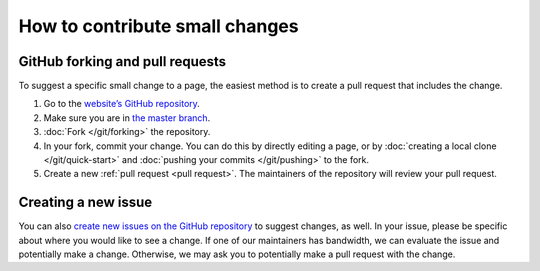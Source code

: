 ===============================
How to contribute small changes
===============================

GitHub forking and pull requests
================================

To suggest a specific small change to a page, the easiest 
method is to create a pull request that includes the change.

1.  Go to the `website’s GitHub repository <https://github.com/DeisData/deisdata.github.io>`__.
2.  Make sure you are in `the master branch <https://github.com/DeisData/deisdata.github.io/tree/master>`__.
3.  :doc:`Fork </git/forking>` the repository.
4.  In your fork, commit your change. You can do this by 
    directly editing a page, or by :doc:`creating a local clone </git/quick-start>`
    and :doc:`pushing your commits </git/pushing>` to the fork. 
5.  Create a new :ref:`pull request <pull request>`. The maintainers of the repository 
    will review your pull request. 


Creating a new issue
====================

You can also `create new issues on the GitHub repository <https://github.com/DeisData/deisdata.github.io/issues>`__ 
to suggest changes, as well. In your issue, please be 
specific about where you would like to see a change. If 
one of our maintainers has bandwidth, we can evaluate 
the issue and potentially make a change. Otherwise, we 
may ask you to potentially make a pull request with the 
change. 

